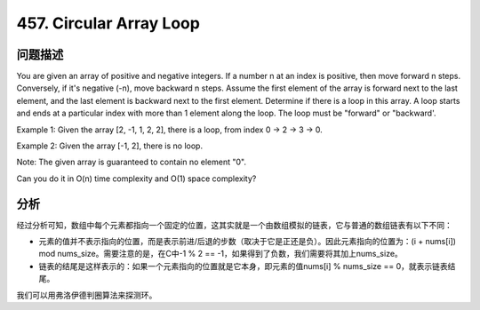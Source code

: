 457. Circular Array Loop 
=====================================
问题描述
----------------
You are given an array of positive and negative integers. If a number n at an index is positive, then move forward n steps. Conversely, if it's negative (-n), move backward n steps. Assume the first element of the array is forward next to the last element, and the last element is backward next to the first element. Determine if there is a loop in this array. A loop starts and ends at a particular index with more than 1 element along the loop. The loop must be "forward" or "backward'.

Example 1: Given the array [2, -1, 1, 2, 2], there is a loop, from index 0 -> 2 -> 3 -> 0.

Example 2: Given the array [-1, 2], there is no loop.

Note: The given array is guaranteed to contain no element "0".

Can you do it in O(n) time complexity and O(1) space complexity? 

分析
----------------
经过分析可知，数组中每个元素都指向一个固定的位置，这其实就是一个由数组模拟的链表，它与普通的数组链表有以下不同：

- 元素的值并不表示指向的位置，而是表示前进/后退的步数（取决于它是正还是负）。因此元素指向的位置为：(i + nums[i]) mod nums_size。需要注意的是，在C中-1 % 2 == -1，如果得到了负数，我们需要将其加上nums_size。
- 链表的结尾是这样表示的：如果一个元素指向的位置就是它本身，即元素的值nums[i] % nums_size == 0，就表示链表结尾。

我们可以用弗洛伊德判圈算法来探测环。
